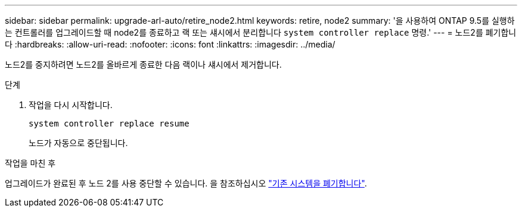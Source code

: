 ---
sidebar: sidebar 
permalink: upgrade-arl-auto/retire_node2.html 
keywords: retire, node2 
summary: '을 사용하여 ONTAP 9.5를 실행하는 컨트롤러를 업그레이드할 때 node2를 종료하고 랙 또는 섀시에서 분리합니다 `system controller replace` 명령.' 
---
= 노드2를 폐기합니다
:hardbreaks:
:allow-uri-read: 
:nofooter: 
:icons: font
:linkattrs: 
:imagesdir: ../media/


[role="lead"]
노드2를 중지하려면 노드2를 올바르게 종료한 다음 랙이나 섀시에서 제거합니다.

.단계
. 작업을 다시 시작합니다.
+
`system controller replace resume`

+
노드가 자동으로 중단됩니다.



.작업을 마친 후
업그레이드가 완료된 후 노드 2를 사용 중단할 수 있습니다. 을 참조하십시오 link:decommission_old_system.html["기존 시스템을 폐기합니다"].
